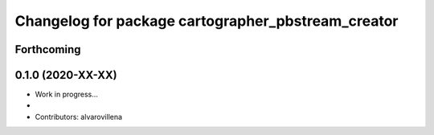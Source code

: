 ^^^^^^^^^^^^^^^^^^^^^^^^^^^^^^^^^^^^^^^^^^
Changelog for package cartographer_pbstream_creator
^^^^^^^^^^^^^^^^^^^^^^^^^^^^^^^^^^^^^^^^^^

Forthcoming
-----------

0.1.0 (2020-XX-XX)
------------------
* Work in progress...
*
* Contributors: alvarovillena
